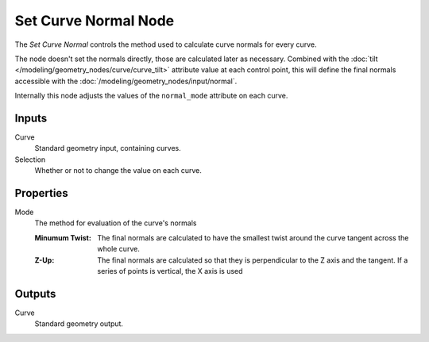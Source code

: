 .. index:: Geometry Nodes; Set Curve Normal
.. _bpy.types.GeometryNodeSetCurveNormal:

*********************
Set Curve Normal Node
*********************

.. figure:: /images/node-types_GeometryNodeSetCurveNormal.webp
   :align: right
   :alt: Set Curve Normal node.

The *Set Curve Normal* controls the method used to calculate curve normals for every curve.

The node doesn't set the normals directly, those are calculated later as necessary.
Combined with the :doc:`tilt </modeling/geometry_nodes/curve/curve_tilt>` attribute value
at each control point, this will define the final normals accessible with the
:doc:`/modeling/geometry_nodes/input/normal`.

Internally this node adjusts the values of the ``normal_mode`` attribute on each curve.


Inputs
======

Curve
   Standard geometry input, containing curves.

Selection
   Whether or not to change the value on each curve.


Properties
==========

Mode
   The method for evaluation of the curve's normals

   :Minumum Twist:
      The final normals are calculated to have the smallest twist around
      the curve tangent across the whole curve.
   :Z-Up:
      The final normals are calculated so that they is perpendicular to the Z axis and the tangent.
      If a series of points is vertical, the X axis is used


Outputs
=======

Curve
   Standard geometry output.
